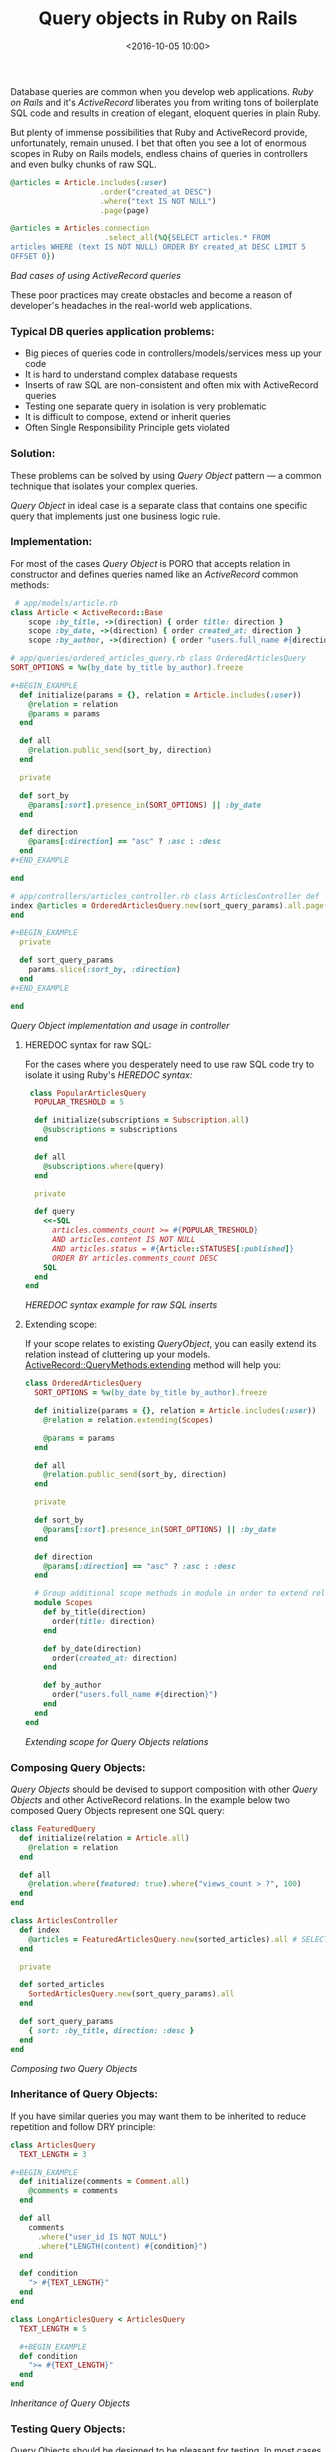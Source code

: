 #+TITLE: Query objects in Ruby on Rails
#+date: <2016-10-05 10:00>
#+filetags: :ruby:rails:query:

Database queries are common when you develop web applications. /Ruby on
Rails/ and it's /ActiveRecord/ liberates you from writing tons of
boilerplate SQL code and results in creation of elegant, eloquent
queries in plain Ruby.

But plenty of immense possibilities that Ruby and ActiveRecord provide,
unfortunately, remain unused. I bet that often you see a lot of enormous
scopes in Ruby on Rails models, endless chains of queries in controllers
and even bulky chunks of raw SQL.

#+begin_src ruby
@articles = Article.includes(:user)
                    .order("created_at DESC")
                    .where("text IS NOT NULL")
                    .page(page)

@articles = Articles.connection
                     .select_all(%Q{SELECT articles.* FROM
articles WHERE (text IS NOT NULL) ORDER BY created_at DESC LIMIT 5
OFFSET 0})
#+end_src /Bad cases of using ActiveRecord queries/

These poor practices may create obstacles and become a reason of
developer's headaches in the real-world web applications.

*** Typical DB queries application problems:
    :PROPERTIES:
    :CUSTOM_ID: typical-db-queries-application-problems
    :END:

- Big pieces of queries code in controllers/models/services mess up your
  code
- It is hard to understand complex database requests
- Inserts of raw SQL are non-consistent and often mix with ActiveRecord
  queries
- Testing one separate query in isolation is very problematic
- It is difficult to compose, extend or inherit queries
- Often Single Responsibility Principle gets violated

*** Solution:
    :PROPERTIES:
    :CUSTOM_ID: solution
    :END:

These problems can be solved by using /Query Object/ pattern --- a
common technique that isolates your complex queries.

/Query Object/ in ideal case is a separate class that contains one
specific query that implements just one business logic rule.

*** Implementation:
    :PROPERTIES:
    :CUSTOM_ID: implementation
    :END:

For most of the cases /Query Object/ is PORO that accepts relation in
constructor and defines queries named like an /ActiveRecord/ common
methods:

#+begin_src ruby
 # app/models/article.rb
class Article < ActiveRecord::Base
    scope :by_title, ->(direction) { order title: direction }
    scope :by_date, ->(direction) { order created_at: direction }
    scope :by_author, ->(direction) { order "users.full_name #{direction}" }

# app/queries/ordered_articles_query.rb class OrderedArticlesQuery
SORT_OPTIONS = %w(by_date by_title by_author).freeze

#+BEGIN_EXAMPLE
  def initialize(params = {}, relation = Article.includes(:user))
    @relation = relation
    @params = params
  end

  def all
    @relation.public_send(sort_by, direction)
  end

  private

  def sort_by
    @params[:sort].presence_in(SORT_OPTIONS) || :by_date
  end

  def direction
    @params[:direction] == "asc" ? :asc : :desc
  end
#+END_EXAMPLE

end

# app/controllers/articles_controller.rb class ArticlesController def
index @articles = OrderedArticlesQuery.new(sort_query_params).all.page(params[:page])
end

#+BEGIN_EXAMPLE
  private

  def sort_query_params
    params.slice(:sort_by, :direction)
  end
#+END_EXAMPLE

end
#+end_src /Query Object implementation and usage in
controller/

**** HEREDOC syntax for raw SQL:
     :PROPERTIES:
     :CUSTOM_ID: heredoc-syntax-for-raw-sql
     :END:

For the cases where you desperately need to use raw SQL code try to
isolate it using Ruby's /HEREDOC syntax:/

#+begin_src ruby
 class PopularArticlesQuery
  POPULAR_TRESHOLD = 5

  def initialize(subscriptions = Subscription.all)
    @subscriptions = subscriptions
  end

  def all
    @subscriptions.where(query)
  end

  private

  def query
    <<-SQL
      articles.comments_count >= #{POPULAR_TRESHOLD}
      AND articles.content IS NOT NULL
      AND articles.status = #{Article::STATUSES[:published]}
      ORDER BY articles.comments_count DESC
    SQL
  end
end
#+end_src

/HEREDOC syntax example for raw SQL inserts/

**** Extending scope:
     :PROPERTIES:
     :CUSTOM_ID: extending-scope
     :END:

If your scope relates to existing /QueryObject/, you can easily extend
its relation instead of cluttering up your models.
[[http://apidock.com/rails/ActiveRecord/QueryMethods/extending][ActiveRecord::QueryMethods.extending]]
method will help you:

#+begin_src ruby
class OrderedArticlesQuery
  SORT_OPTIONS = %w(by_date by_title by_author).freeze

  def initialize(params = {}, relation = Article.includes(:user))
    @relation = relation.extending(Scopes)

    @params = params
  end

  def all
    @relation.public_send(sort_by, direction)
  end

  private

  def sort_by
    @params[:sort].presence_in(SORT_OPTIONS) || :by_date
  end

  def direction
    @params[:direction] == "asc" ? :asc : :desc
  end

  # Group additional scope methods in module in order to extend relation
  module Scopes
    def by_title(direction)
      order(title: direction)
    end

    def by_date(direction)
      order(created_at: direction)
    end

    def by_author
      order("users.full_name #{direction}")
    end
  end
end
#+end_src

/Extending scope for Query Objects relations/

*** Composing Query Objects:
    :PROPERTIES:
    :CUSTOM_ID: composing-query-objects
    :END:

/Query Objects/ should be devised to support composition with other
/Query Objects/ and other ActiveRecord relations. In the example below
two composed Query Objects represent one SQL query:

#+begin_src ruby
class FeaturedQuery
  def initialize(relation = Article.all)
    @relation = relation
  end

  def all
    @relation.where(featured: true).where("views_count > ?", 100)
  end
end

class ArticlesController
  def index
    @articles = FeaturedArticlesQuery.new(sorted_articles).all # SELECT "articles".* FROM "articles" WHERE "articles"."featured" = $1 # AND (views_count >100) ORDER BY "articles"."created_at" DESC LIMIT 10 OFFSET 0
  end

  private

  def sorted_articles
    SortedArticlesQuery.new(sort_query_params).all
  end

  def sort_query_params
    { sort: :by_title, direction: :desc }
  end
end
#+end_src

/Composing two Query Objects/

*** Inheritance of Query Objects:
    :PROPERTIES:
    :CUSTOM_ID: inheritance-of-query-objects
    :END:

If you have similar queries you may want them to be inherited to reduce
repetition and follow DRY principle:

#+begin_src ruby
class ArticlesQuery
  TEXT_LENGTH = 3

,#+BEGIN_EXAMPLE
  def initialize(comments = Comment.all)
    @comments = comments
  end

  def all
    comments
      .where("user_id IS NOT NULL")
      .where("LENGTH(content) #{condition}")
  end

  def condition
    "> #{TEXT_LENGTH}"
  end
end

class LongArticlesQuery < ArticlesQuery
  TEXT_LENGTH = 5

  #+BEGIN_EXAMPLE
  def condition
    ">= #{TEXT_LENGTH}"
  end
end
#+end_src

/Inheritance of Query Objects/

*** Testing Query Objects:
    :PROPERTIES:
    :CUSTOM_ID: testing-query-objects
    :END:

Query Objects should be designed to be pleasant for testing. In most
cases you just need to test core methods defined in query for their
results:

#+begin_src ruby
require "rails_helper"

describe LongArticlesQuery do
  describe "#all" do
    subject(:all) { described_class.new.all }

    before do
      create :article, text: "abc"
      create :article, text: "this is long article"
    end

    it "returns one short comment" do
      expect(all.size).to eq(1)
    end
  end
end
#+end_src

/Testing Query Objects/

*** Summary:
    :PROPERTIES:
    :CUSTOM_ID: summary
    :END:

**** Good Query Object:
     :PROPERTIES:
     :CUSTOM_ID: good-query-object
     :END:

- Follows /Single Responsibility Principle/
- Can be easily tested in isolation
- Can be combined/extended with another Query Object
- Can be effortlessly reused in any other parts of an application
- Returns /ActiveRecord::Relation/, not /Array/
- Represents only database query, not business logic or action
- Methods of Query Object are named like /ActiveRecord/ methods (/all,
  last, count, etc/)

**** Use Query Objects when:
     :PROPERTIES:
     :CUSTOM_ID: use-query-objects-when
     :END:

- You need to reuse one query in multiple places of application
- You need to extend, compose or inherit queries and their relations
- You need to write a lot of raw SQL, but don't want to mess up your
  code
- Your query is too complex / vast for just one method or scope
- Your query causes /feature envy/

**** Don't use Query Objects when:
     :PROPERTIES:
     :CUSTOM_ID: dont-use-query-objects-when
     :END:

- Your query is simple enough for just one method or scope
- You don't need to extend, compose or inherit your query
- Your query is unique and you don't want to make it reusable

I hope this article will help you to build awesome queries in your
applications. Good luck and happy coding!
